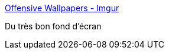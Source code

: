 :jbake-type: post
:jbake-status: published
:jbake-title: Offensive Wallpapers - Imgur
:jbake-tags: wallpaper,_mois_avr.,_année_2016
:jbake-date: 2016-04-11
:jbake-depth: ../
:jbake-uri: shaarli/1460400702000.adoc
:jbake-source: https://nicolas-delsaux.hd.free.fr/Shaarli?searchterm=http%3A%2F%2Fimgur.com%2Fgallery%2F49zEV&searchtags=wallpaper+_mois_avr.+_ann%C3%A9e_2016
:jbake-style: shaarli

http://imgur.com/gallery/49zEV[Offensive Wallpapers - Imgur]

Du très bon fond d'écran
